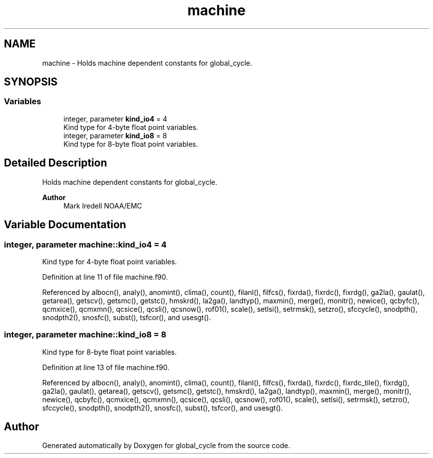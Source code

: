 .TH "machine" 3 "Fri Apr 30 2021" "Version 1.3.0" "global_cycle" \" -*- nroff -*-
.ad l
.nh
.SH NAME
machine \- Holds machine dependent constants for global_cycle\&.  

.SH SYNOPSIS
.br
.PP
.SS "Variables"

.in +1c
.ti -1c
.RI "integer, parameter \fBkind_io4\fP = 4"
.br
.RI "Kind type for 4-byte float point variables\&. "
.ti -1c
.RI "integer, parameter \fBkind_io8\fP = 8"
.br
.RI "Kind type for 8-byte float point variables\&. "
.in -1c
.SH "Detailed Description"
.PP 
Holds machine dependent constants for global_cycle\&. 


.PP
\fBAuthor\fP
.RS 4
Mark Iredell NOAA/EMC 
.RE
.PP

.SH "Variable Documentation"
.PP 
.SS "integer, parameter machine::kind_io4 = 4"

.PP
Kind type for 4-byte float point variables\&. 
.PP
Definition at line 11 of file machine\&.f90\&.
.PP
Referenced by albocn(), analy(), anomint(), clima(), count(), filanl(), filfcs(), fixrda(), fixrdc(), fixrdg(), ga2la(), gaulat(), getarea(), getscv(), getsmc(), getstc(), hmskrd(), la2ga(), landtyp(), maxmin(), merge(), monitr(), newice(), qcbyfc(), qcmxice(), qcmxmn(), qcsice(), qcsli(), qcsnow(), rof01(), scale(), setlsi(), setrmsk(), setzro(), sfccycle(), snodpth(), snodpth2(), snosfc(), subst(), tsfcor(), and usesgt()\&.
.SS "integer, parameter machine::kind_io8 = 8"

.PP
Kind type for 8-byte float point variables\&. 
.PP
Definition at line 13 of file machine\&.f90\&.
.PP
Referenced by albocn(), analy(), anomint(), clima(), count(), filanl(), filfcs(), fixrda(), fixrdc(), fixrdc_tile(), fixrdg(), ga2la(), gaulat(), getarea(), getscv(), getsmc(), getstc(), hmskrd(), la2ga(), landtyp(), maxmin(), merge(), monitr(), newice(), qcbyfc(), qcmxice(), qcmxmn(), qcsice(), qcsli(), qcsnow(), rof01(), scale(), setlsi(), setrmsk(), setzro(), sfccycle(), snodpth(), snodpth2(), snosfc(), subst(), tsfcor(), and usesgt()\&.
.SH "Author"
.PP 
Generated automatically by Doxygen for global_cycle from the source code\&.
